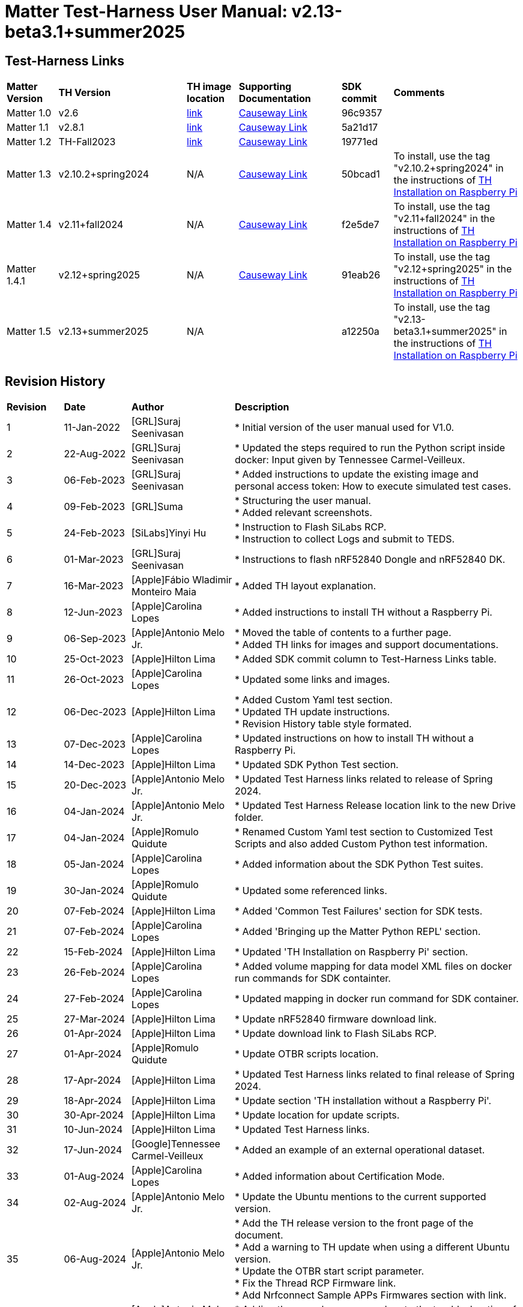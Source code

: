 ////
 *
 * Copyright (c) 2024 Project CHIP Authors
 *
 * Licensed under the Apache License, Version 2.0 (the "License");
 * you may not use this file except in compliance with the License.
 * You may obtain a copy of the License at
 *
 * http://www.apache.org/licenses/LICENSE-2.0
 *
 * Unless required by applicable law or agreed to in writing, software
 * distributed under the License is distributed on an "AS IS" BASIS,
 * WITHOUT WARRANTIES OR CONDITIONS OF ANY KIND, either   express or implied.
 * See the License for the specific language governing permissions and
 * limitations under the License.
////

:ubuntu-version: 24.04.x
:ubuntu-description: Ubuntu Server {ubuntu-version} LTS (64-bit)
:th-version: v2.13-beta3.1+summer2025
= Matter Test-Harness User Manual: {th-version}
ifdef::env-github[]
:tip-caption: :bulb:
:note-caption: :information_source:
:important-caption: :heavy_exclamation_mark:
:caution-caption: :fire:
:warning-caption: :warning:
:imagesdir: https://github.com/project-chip/certification-tool/tree/main/docs/Matter_TH_User_Guide
endif::[]
ifndef::env-github[]
:icons: font
endif::[]
:title-page:
:idprefix:
:idseparator: -
:sectlinks:
:sectanchors:
:sectnumlevels: 4
:toc-title:
:toc: macro
:toclevels: 5

[discrete]
== *Test-Harness Links*
[cols=".^10%,.^25%,.^10%,.^20%,.^10%,.^25%"]
|===
| *Matter Version* | *TH Version*       | *TH image location*                                                                         | *Supporting Documentation*                                                    | *SDK commit* | *Comments*
| Matter 1.0       | v2.6               | https://drive.google.com/file/d/10YkV4mDulhLoA6RJOKZNNKWhHTH1tOfu/view?usp=drive_link[link] | https://groups.csa-iot.org/wg/members-all/document/folder/2729[Causeway Link] | 96c9357      |
| Matter 1.1       | v2.8.1             | https://drive.google.com/file/d/15fU3L7QE-MNBslf53A_6sFgn1Wq0Pvqd/view?usp=drive_link[link] | https://groups.csa-iot.org/wg/members-all/document/folder/2730[Causeway Link] | 5a21d17      |
| Matter 1.2       | TH-Fall2023        | https://drive.google.com/file/d/1WTjhc7xbYt18RvpABU3_r47uqOLd7NN1/view?usp=drive_link[link] | https://groups.csa-iot.org/wg/members-all/document/folder/3045[Causeway Link] | 19771ed      | 
| Matter 1.3       | v2.10.2+spring2024 | N/A                                                                                         | https://groups.csa-iot.org/wg/members-all/document/folder/3314[Causeway Link] | 50bcad1      | To install, use the tag "v2.10.2+spring2024" in the instructions of <<fresh_install>>
| Matter 1.4       | v2.11+fall2024     | N/A                                                                                         | https://groups.csa-iot.org/wg/members-all/document/folder/4120[Causeway Link] | f2e5de7      | To install, use the tag "v2.11+fall2024" in the instructions of <<fresh_install>>
| Matter 1.4.1     | v2.12+spring2025   | N/A                                                                                         | https://groups.csa-iot.org/wg/matter-csg/document/folder/4244[Causeway Link] | 91eab26      | To install, use the tag "v2.12+spring2025" in the instructions of <<fresh_install>>
| Matter 1.5       | v2.13+summer2025   | N/A                                                                                         |                                                                               | a12250a      | To install, use the tag "v2.13-beta3.1+summer2025" in the instructions of <<fresh_install>>
|===


<<<
[discrete]
== *Revision History*

[cols=".^11%,.^13%,.^20%,.^56%"]
|===
| *Revision*  | *Date*       | *Author*                            | *Description*                                                                                                       
| 1           | 11-Jan-2022  | [GRL]Suraj Seenivasan               | * Initial version of the user manual used for V1.0.                                                                 
| 2           | 22-Aug-2022  | [GRL]Suraj Seenivasan               | * Updated the steps required to run the Python script inside docker: Input given by Tennessee Carmel-Veilleux.
| 3           | 06-Feb-2023  | [GRL]Suraj Seenivasan               | * Added instructions to update the existing image and personal access token: How to execute simulated test cases.
| 4           | 09-Feb-2023  | [GRL]Suma                           | * Structuring the user manual. +
                                                                     * Added relevant screenshots.
| 5           | 24-Feb-2023  | [SiLabs]Yinyi Hu                    | * Instruction to Flash SiLabs RCP. +
                                                                     * Instruction to collect Logs and submit to TEDS.
| 6           | 01-Mar-2023  | [GRL]Suraj Seenivasan               | * Instructions to flash nRF52840 Dongle and nRF52840 DK.
| 7           | 16-Mar-2023  | [Apple]Fábio Wladimir Monteiro Maia | * Added TH layout explanation.
| 8           | 12-Jun-2023  | [Apple]Carolina Lopes               | * Added instructions to install TH without a Raspberry Pi.
| 9           | 06-Sep-2023  | [Apple]Antonio Melo Jr.             | * Moved the table of contents to a further page. +
                                                                     * Added TH links for images and support documentations.
| 10          | 25-Oct-2023  | [Apple]Hilton Lima                  | * Added SDK commit column to Test-Harness Links table.
| 11          | 26-Oct-2023  | [Apple]Carolina Lopes               | * Updated some links and images.
| 12          | 06-Dec-2023  | [Apple]Hilton Lima                  | * Added Custom Yaml test section. +
                                                                     * Updated TH update instructions. +
                                                                     * Revision History table style formated.
| 13          | 07-Dec-2023  | [Apple]Carolina Lopes               | * Updated instructions on how to install TH without a Raspberry Pi.
| 14          | 14-Dec-2023  | [Apple]Hilton Lima                  | * Updated SDK Python Test section.
| 15          | 20-Dec-2023  | [Apple]Antonio Melo Jr.             | * Updated Test Harness links related to release of Spring 2024.
| 16          | 04-Jan-2024  | [Apple]Antonio Melo Jr.             | * Updated Test Harness Release location link to the new Drive folder.
| 17          | 04-Jan-2024  | [Apple]Romulo Quidute               | * Renamed Custom Yaml test section to Customized Test Scripts and also added Custom Python test information.
| 18          | 05-Jan-2024  | [Apple]Carolina Lopes               | * Added information about the SDK Python Test suites.
| 19          | 30-Jan-2024  | [Apple]Romulo Quidute               | * Updated some referenced links.
| 20          | 07-Feb-2024  | [Apple]Hilton Lima                  | * Added 'Common Test Failures' section for SDK tests.
| 21          | 07-Feb-2024  | [Apple]Carolina Lopes               | * Added 'Bringing up the Matter Python REPL' section.
| 22          | 15-Feb-2024  | [Apple]Hilton Lima                  | * Updated 'TH Installation on Raspberry Pi' section.
| 23          | 26-Feb-2024  | [Apple]Carolina Lopes               | * Added volume mapping for data model XML files on docker run commands for SDK containter.
| 24          | 27-Feb-2024  | [Apple]Carolina Lopes               | * Updated mapping in docker run command for SDK container.
| 25          | 27-Mar-2024  | [Apple]Hilton Lima                  | * Update nRF52840 firmware download link.
| 26          | 01-Apr-2024  | [Apple]Hilton Lima                  | * Update download link to Flash SiLabs RCP.
| 27          | 01-Apr-2024  | [Apple]Romulo Quidute               | * Update OTBR scripts location.
| 28          | 17-Apr-2024  | [Apple]Hilton Lima                  | * Updated Test Harness links related to final release of Spring 2024.
| 29          | 18-Apr-2024  | [Apple]Hilton Lima                  | * Update section 'TH installation without a Raspberry Pi'.
| 30          | 30-Apr-2024  | [Apple]Hilton Lima                  | * Update location for update scripts.
| 31          | 10-Jun-2024  | [Apple]Hilton Lima                  | * Updated Test Harness links.
| 32          | 17-Jun-2024  | [Google]Tennessee Carmel-Veilleux   | * Added an example of an external operational dataset.
| 33          | 01-Aug-2024  | [Apple]Carolina Lopes               | * Added information about Certification Mode.
| 34          | 02-Aug-2024  | [Apple]Antonio Melo Jr.             | * Update the Ubuntu mentions to the current supported version.
| 35          | 06-Aug-2024  | [Apple]Antonio Melo Jr.             | * Add the TH release version to the front page of the document. +
                                                                     * Add a warning to TH update when using a different Ubuntu version. +
                                                                     * Update the OTBR start script parameter. +
                                                                     * Fix the Thread RCP Firmware link. +
                                                                     * Add Nrfconnect Sample APPs Firmwares section with link.
| 36          | 09-Aug-2024  | [Apple]Antonio Melo Jr.             | * Adding the new cleanup procedure to the troubleshooting of TH Installation section.
| 37          | 13-Aug-2024  | [Apple]Hilton Lima                  | * Remove old references of TH image (obsolete). +
                                                                     * Add a warning to ensure that the username needs to be 'ubuntu'.
| 38          | 30-Aug-2024  | [Apple]Hilton Lima                  | * Replace images by text examples in 'Project Configuration' section. +
                                                                     * Removed section 'Collect Logs and Submit to TEDS'. +
                                                                     * Added informations about 'qr-code' and 'manual-code' parameters.
| 39          | 04-Sep-2024  | [Apple]Hilton Lima                  | * Moved PIXIT section. +
                                                                     * Added 'Test Parameters for SDK Python Tests' section. +
                                                                     * Changed Table of Contents display level.
| 40          | 24-Sep-2024  | [Apple] Hilton Lima                 | * Updated nRF util and desktop application links.
| 41          | 14-Oct-2024  | [Apple]Romulo Quidute               | * Added Warning for WIFI_SSID with special chars or empty spaces. +
                                                                     * Updated Test-Harness Links for v2.11+fall2024 release.
| 42          | 03-Jan-2025  | [Apple]Romulo Quidute               | * Added Reuse commissioning information section.
| 43          | 25-Feb-2025  | [Apple]Romulo Quidute               | * Updated supported Ubuntu version to 24.04.2.
| 44          | 25-Feb-2025  | [Apple]Antonio Melo Jr.             | * Replacing the patch number with a 'x' in the supported Ubuntu version.
| 45          | 13-Mar-2025  | [Apple]Romulo Quidute               | * Updated Test-Harness Links for v2.12+spring2025 release.
| 46          | 31-Mar-2025  | [Apple]Romulo Quidute               | * Added mapping volume section inside SDK Python Tests.
| 47          | 17-Apr-2025  | [Apple]Romulo Quidute               | * Changes for v2.13+summer2025 version:
                                                                       Added platform certification configuration section.
|===

<<<
[discrete]
== *Table of contents*
toc::[]
:sectnums:
<<<

== *Introduction*

The Matter Test-Harness is a comprehensive test tool used for certification testing of Matter devices in accordance with the Matter protocol as defined in the https://groups.csa-iot.org/wg/members-all/document/folder/2269[Matter specification]. 

This user guide serves as the primary user documentation to work with the Test-Harness ( *TH* ) tool, providing high-level architecture of the tool, how to use the tool to execute certification tests and submit the test results to CSA for certification.

The TH tool runs on the Raspberry Pi platform, providing an intuitive Web user interface to create a test project, configure the project/Device Under Test ( *DUT* ) settings, load the required test cases using the PICS xml file and execute test cases for various devices (commissioner, controller and controlee) as defined in the Matter specification. 

The TH tool provides an option to execute the following test scripts— Automated, Semi Automated, Python, Manual and Simulated. Upon completion of the test execution, detailed logs and test results will be available for user analysis. The user will also be able to submit logs to ATL’s for review to obtain device certification.

The TH tool can be used by any DUT vendor to run the Matter certification tests, or by any hobby developer to get acquainted with the Matter certification testing tools or technologies. 


<<<
== *References*
. Matter Specification: https://groups.csa-iot.org/wg/members-all/document/folder/4120[Matter Specification (Causeway)] / https://github.com/CHIP-Specifications/connectedhomeip-spec[Matter Specification (Github)]
. Matter SDK Repo github: https://github.com/project-chip/connectedhomeip[https://github.com/project-chip/connectedhomeip]  
. Matter Test Plans: https://groups.csa-iot.org/wg/members-all/document/folder/4120[Matter Test Plans (Causeway)] / https://github.com/CHIP-Specifications/chip-test-plans[Matter Test Plans (GitHub)]
. PICS Tool: https://picstool.csa-iot.org/#userguide[PICS Tool - Connectivity Standards Alliance (csa-iot.org)]
. XML Files: https://groups.csa-iot.org/wg/members-all/document/folder/4120
. TEDS Matter tool: https://groups.csa-iot.org/wg/matter-wg/document/28545


*Important:*
Some links contained in this user manual require a CSA membership and authentication as a CSA authorized user in order to be accessed


<<<
== *Test-Harness (TH) Design*

This section outlines the TH architecture, data model and data flow on how different components of TH communicate with each other.

=== TH Layout
.The Test-Harness Layout
image::images/img_0.png[TH Layout]


Each of the main subsystems of the Test Harness (Proxy, Frontend, Backend and Database) runs on its own docker container deployed to a Ubuntu Raspberry Pi platform. The Proxy container hosts an instance of the traefik application proxy (https://traefik.io/traefik/[https://traefik.io/traefik/]) which is responsible to route user requests coming from an external (to the Raspberry Pi) web browser to either the Frontend or the Backend as appropriate. The Frontend container serves the dynamic web pages that comprise the Web GUI to be rendered on the user browser including the client-side logic. According to that client-side logic and user input, REST API requests are sent again by the external browser to the Application Proxy and get redirected to the Backend container, where a FastAPI (https://fastapi.tiangolo.com/[https://fastapi.tiangolo.com/]) Python application implements the server-side logic. Any application information that needs to be persisted gets serialized and written by the server-side logic to the Postgres database running in the Database container.

In addition to the four main containers described above, which get created and destroyed when the Raspberry Pi platform respectively boots up and shuts down, two other containers are created and destroyed dynamically on demand according to the test execution lifecycle: the SDK container and the OTBR container. The SDK container has copies of the Matter SDK tools (binary executables) which can be used to play the role of clients and servers of the Matter protocol in test interactions, either as Test Harness actuators or DUT simulators. That container gets automatically created and destroyed by the server-side logic at the start and at the end, respectively, of a Test Suite which needs actuators or simulators. The OTBR container, on the other hand, hosts an instance of the Open Thread Border Router and needs to be explicitly started by the TH user when they want to test a real Matter device that runs over a Thread fabric, as described in <<ot-border-router-otbr-setup, Section 7, OT Border Router (OTBR) Setup>>.



=== Data Model
.The Data Model
image::images/img_1.png[Data Model] 

The data model diagram in Figure 2 shows the various data objects that the Test Execution consumes and maintains and the relationship between these data objects.

* Test Run
* Test Run Config
* DUT Config
* Harness Config
* Test Case Execution
* Test Step Execution
* Test Case
* Test Step
* Test Suite
* Test Case Config

=== Data Flow
.The Data Flow
image::images/img_2.png[Data Flow]


<<<
== *Getting Started with Matter Test-Harness (TH)*

The Matter Node (DUT) that is used for certification testing can either be a commissioner, controller or controlee. 

If the DUT is a controlee (e.g., light bulb), the TH spins a reference commissioner/controller using chip-tool binary shipped with the SDK. The TH commissioner provisions the DUT and is used to execute the certification tests on the controlee. 

If the DUT is a commissioner/controller, the Test TH spins an example accessory that is shipped with the SDK and uses that for the DUT to provision, control and run certification tests.

Refer to <<bringing-up-of-matter-node-dut-for-certification-testing, Section 5, Bringing Up of Matter Node (DUT) for Certification Testing>> to bring up the DUT and then proceed with device testing by referring to <<test-configuration, Section 8, Test Configuration>>.

For hobby developers who want to get acquainted with certification tools/process/TC’s, can spin DUT’s using the example apps provided in the SDK. Refer to the instructions to set up one https://groups.csa-iot.org/wg/members-all/document/folder/3661[here].

The TH runs on the official *{ubuntu-description}* version. If the TH device happens to be using a different Ubuntu release or other OS, we strongly recommend fresh installing version {ubuntu-description} for reliable results.

The official installation method uses a Raspberry Pi (<<fresh_install>>), but there's an alternative method used in the tool's development that uses a virtual machine instead (<<th-installation-without-a-raspberry-pi>>). Keep in mind that thread networking is not officially supported in VM installations at the moment.

[#fresh_install]
=== TH Installation on Raspberry Pi

There are two ways to obtain the latest TH on Raspberry Pi. Follow the instructions in <<th-installation-on-raspberry-pi, Section 4.1.2, TH Installation on Raspberry Pi>> to install TH from scratch OR if you already have the TH, follow the instructions in <<update-existing-th, Section 4.4, Update Existing TH>> to update the TH.

NOTE: This instruction applies to the latest version of the Test Harness this document refers to. For earlier versions of the TH please follow the user guide of that specific TH version as, for example, Ubuntu versions might differ per installation.

==== Prerequisites

The following equipment will be required to have a complete TH setup:

* *Raspberry Pi Version (4 or 5) with SD card of minimum 64 GB Memory*

The TH will be installed on Raspberry PI. The TH contains couple of docker container(s) with all the required dependencies for certification tests execution.

* *Windows or Linux System (Laptop/Desktop/Mac)*

The Mac/PC will be used to flash the Ubuntu image on the SD card to be used on Raspberry Pi. Download the https://www.raspberrypi.com/software/[Raspberry Pi Imager] or https://www.balena.io/etcher/[Balena Etcher] tool. The same can be used to set up the required build environment for the Matter SDK or building Matter reference apps for various platforms. 

* *RCP dongle*

If the DUT supports thread transport, an RCP dongle provisioned with a recommended RCP firmware for the default OTBR router that comes with the TH will be required to function properly. Currently, the OTBR can work with a Nordic RCP dongle or a SiLabs RCP dongle. Refer to <<ot-border-router-otbr-setup, Section 6, OT Border Router (OTBR) Setup>> on how to install the RCP firmware.

==== TH Installation on Raspberry Pi

NOTE: **Starting with version v2.10 we have moved from distributing TH as an SD-Card image to publishing the TH Docker containers at Github Container Registry and pulling them at install time. By doing that the release process has been made much faster and less error-prone, while at the same time installation time has gone shorter.**

. Place the blank SD card into the user’s system USB slot. 
. Open the https://www.raspberrypi.com/software/[Raspberry Pi Imager] or https://www.balena.io/etcher/[Balena Etcher] tool on the Mac/PC and select the '{ubuntu-description}'.
* Edit the SO custom settings to: 
** username: ubuntu
+
WARNING: **The username must be 'ubuntu'. Changing the name may cause problems running TH.**

** password: raspberrypi
** hostname: ubuntu
* Make sure you have enabled the SSH service.
. After the SD card has been flashed, remove the SD card and place it in the Raspberry Pi’s memory card slot.
. Power on the Raspberry Pi and ensure that the local area network, display monitor and keyboard are connected.
. Enter the username and password.
. Install the TH system:
* Clone the TH repository: 
** `$git clone -b <Target_Branch/Tag> https://github.com/project-chip/certification-tool.git`
* Goto to TH folder: 
** `$cd certification-tool`
* Install/configure the TH dependencies: 
** `$./scripts/pi-setup/auto-install.sh`
** At the end of the script, select option 1 to restart the RaspberryPi.
. Wait about 10 minutes. 
. Using the _ifconfig_ command, obtain the IP address of the Raspberry Pi. The same IP address will be used to launch the TH user interface on the user's system using the browser.
. Proceed with test configuration and execution (refer to <<test-configuration, Section 8, Test Configuration>> and <<test-case-execution, Section 9, Test Case Execution>> respectively).

=== TH installation without a Raspberry Pi

The official installation method uses a Raspberry Pi (<<th-installation-on-raspberry-pi, TH Installation on Raspberry Pi>>). **This alternative installation method is targeted for development purpose and it only supports onnetwork pairing mode.**

NOTE: To install TH without using a Raspberry Pi you'll need a machine with {ubuntu-description}. You can <<create-an-ubuntu-virtual-machine, create a virtual machine>> for this purpose, but *be aware that if the host's architecture is not arm64* you'll need to substitute `backend`, `frontend` and <<substitute-the-sdks-docker-image-and-update-sample-apps, the SDK's docker image>> in order for it to work properly.

NOTE: Images for linux/amd64 will not always be available in the github registry. So, if necessary, the images need to be built locally using the following script: +
`./certification-tool/scripts/build.sh`

==== Create an Ubuntu virtual machine

Here's an example of how to create a virtual machine for TH using multipass (https://multipass.run/).
|===
|Please make sure the docker images are compatible with the host architecture.
|===

* Install multipass

|===
|`brew install multipass`
|===

* Create new VM with {ubuntu-description} (2 cpu cores, 8G mem and a 50G disk)

|===
|`multipass launch {ubuntu-version} -n matter-vm -c 2 -m 8G -d 50G`
|===

* SSH into VM

|===
|`multipass shell matter-vm`
|===

NOTE: About Multipass: +
Seems like bridged network is not available, so you will not be able to test with DUT outside the docker container, but you can develop using the sample apps on the platform.

==== Setup TH in Ubuntu

* Clone git repo

|===
|`git clone -b <Target_Branch/Tag> https://github.com/project-chip/certification-tool.git`
|===

* Go into the repo directory

|===
|`cd certification-tool`
|===

* Run TH auto install script

|===
|`./scripts/ubuntu/auto-install.sh`
|===

* Reboot VM

If using multipass, to find the IP address use the command

|===
|`multipass list`
|===

==== Substitute the SDK's docker image and update sample apps

If the platform of the machine that will run the TH is 'linux/arm64' it will not be necessary to build a new SDK docker image.

To run TH on a machine using the 'linux/amd64' platform, you will need to first build a new SDK docker image.

* Get the SDK commit SHA

|===
|Value for variable `SDK_DOCKER_TAG` in TH repository path `certification-tool/backend/app/core/config.py`
|===

* Download the Dockerfile for chip-cert-bins from the commit you need

|===
|Substitute <COMMIT_SHA> with the value from `SDK_DOCKER_TAG`: +
`github.com/project-chip/connectedhomeip/blob/<COMMIT_SHA>/integrations/docker/images/chip-cert-bins/Dockerfile`
|===

* Copy Docker file to TH's machine

* Make sure that no other SDK image for that commit SHA is loaded in the machine

|===
|Run `docker images` +
If there's an image with a tag for the commit you're using, delete that image +
`docker image rm <IMAGE_ID>`
|===

* Build new SDK image (this could take about 3 hours)

|===
|Substitute <COMMIT_SHA> with the value from `SDK_DOCKER_TAG`: +
`docker buildx build --load --build-arg COMMITHASH=<COMMIT_SHA> --tag connectedhomeip/chip-cert-bins:<COMMIT_SHA> .`
|===

* Update TH sample apps

|===
|To update your sample apps using the new image run this script in the certification-tool repository +
`./backend/test_collections/matter/scripts/update-sample-apps.sh`
|===

=== Update Existing TH
WARNING: If the Operating System is not the *{ubuntu-description}*, please flash and use a SD card with that Ubuntu release to use this version of Test Harness. Beware that the auto update process below will fail in the case of a different release version.

To update an existing TH environment, follow the instructions below on the terminal.

|===
|`cd ~/certification-tool` +
`./scripts/ubuntu/auto-update.sh <Target_Branch/Tag>` +
`./scripts/start.sh`

Wait for 10 mins and open the TH application using the browser
|===

=== Updating Existing Yaml Test Script

It is possible to update yaml test script content by directly editing the file content. It is useful when validating small changes or fixing misspelled commands.

Yaml files are located at:
|===
|`~/certification-tool/backend/test_collections/matter/sdk_tests/sdk_checkout/yaml_tests/yaml/sdk/`
|===

To update an existing Yaml test script: (e.g. `Test_TC_ACE_1_1.yaml`)

* Open the script file:
|===
|`~/certification-tool/backend/test_collections/matter/sdk_tests/sdk_checkout/yaml_tests/yaml/sdk/Test_TC_ACE_1_1.yaml`
|===

* Update/change the desired information.

* Save and close the file.

* Restart TH's backend container:
|===
|`$docker restart certification-tool_backend_1`
|===

* Changes will be available on the next execution of the yaml test.

To create a new Yaml test script:

* Use an existing test script as a starting point.

* Rename the file to a new one: e.g. `Test_TC_ACE_1_1.yaml` to `Test_TC_ACE_9_9.yaml`

* Update the name entry inside the yaml file:

|===
|**FROM** name: 42.1.1. `[TC-ACE-1.1]` Privileges

**TO** name: 42.1.1. `[TC-ACE-9.9]` Privileges
|===

* Proceed as explained on updating an existent yaml file.


=== Customized Test Scripts (Yaml/Python Tests)

To use customized tests, the files must be placed in the specific folder (described below). This way, Test-Harness will load and display the available tests on the interface.
These tests will not be affected if the system is restarted or if the SDK Yaml tests are updated.

Custom Yaml files folder are located at:
|===
|`~/certification-tool/backend/test_collections/matter/sdk_tests/sdk_checkout/yaml_tests/yaml/custom/`
|===

Custom Python files folder are located at:
|===
|`~/certification-tool/backend/test_collections/matter/sdk_tests/sdk_checkout/python_testing/scripts/custom/`
|===

.Test-Harness displaying the custom tests.
image::images/img_60.png[]

|===
|Hint: You can copy the original SDK Yaml/Python test to Custom Yaml/Python folder and do any changes on it.
|===

=== Troubleshooting

==== Read-Only File System Error
* During the execution of TH installation commands if a read-only file system error or an error showing "Is docker daemon running?" occurs, follow the steps below to fix the issue:

|===
|`$sudo fsck` ( Press 'y' for fixing all the errors )
|===


* Upon successful completion, try the following commands:

|===
|`$sudo reboot` +
ssh back into the TH IP address using: +
`$ssh ubuntu@<IPADDRESS-OF-THE-RASPI>`
|===


* In case "sudo fsck" fails, use the following commands:

|===
|`sudo fsck -y -f /dev/mmcblk0p2` +
`fsck -y /dev/mmcblk0p2`
|===


* In case the "remote: Repository not found" fatal error occurs, try the following steps to fix the issue. Clone the certification-tool with personal access token (Refer to <<generate-personal-access-token, Section 4.2.2, Generate Personal Access Token>> to generate the personal access token) and follow the steps below.

|===
|cd ~ +

Take the backup of Test Harness binary using below command: +
`$mv certification-tool certification-tool-backup` +
`$git clone https://<token>@github.com/project-chip/certification-tool.git`

Follow the instructions given in the section below on how to <<update-existing-th, update an existing Test-Harness>>
|===

==== Generate Personal Access Token

The Personal Access Token may be required during the process of updating an existing TH. Below are the instructions to obtain the personal access token.

. Connect to the Github account (the one recognized and authorized by Matter).
. On the upper-right corner of the page, click on the profile photo, then click on *Settings*.
. On the left sidebar, click on *Developer settings*.
. On the left sidebar, click on *Personal access tokens* [Personal access tokens (classic)].
. Click on *Generate new token* .
. Provide a descriptive name for the token.
. Enter an expiration date, in days or using the calendar.
. Select the scopes or permissions to grant this token.
. Click on *Generate new token* .
. The generated token will be printed out on the screen. Make sure to save it as a local copy as it will disappear.
+
NOTE: Sample token: pass:[ghp_hUQExoppLKma***************Urg4P]

==== Bringing Up of Docker Containers Manually

During the initial reboot of the Raspberry Pi, if the docker is not initiated automatically, try the following command on the Raspberry Pi terminal to bring up the dockers.

|===
|Use the command `ssh ubuntu@IP_address` from the PC to log in to Raspberry Pi. Refer to previous sections on how to obtain the IP address of Raspberry Pi.

Once the SSH connection is successful, start the docker container using the command +
*$* `./certification-tool/scripts/start.sh`

The above command might take a while to get executed, wait for 5-10 minutes and then proceed with the Test Execution Steps as outlined in the below sections.
|===

==== Cleaning The Environment Manually
If the Test-Harness environment is facing issues to install, update or start and no other action is working, you may try the cleanup command followed by a install operation.

WARNING: Please, be advised that this cleanup operation will delete all previous data from the TH database, along with all the docker networks, containers, images used by the application and more.

Follow the bellow procedure to clean and install Test-Harness:
|===
|Use the command `ssh ubuntu@IP_address` from the PC to log in to Raspberry Pi. Refer to previous sections on how to obtain the IP address of Raspberry Pi.

Once the SSH connection is successful, clean the environment using the command: +
*$* `./certification-tool/scripts/clean-up.sh`

Finally, execute a new installation with the following command: +
*$* `./certification-tool/scripts/pi-setup/auto-install.sh`
|===

<<<
== *Bringing Up of Matter Node (DUT) for Certification Testing*

A Matter node can either be a commissioner, controller, controlee, software component or an application. The Matter SDK comes with a few example apps that can be used by Vendors as a reference to build their products. Refer to the examples folder in the https://github.com/project-chip/connectedhomeip[SDK github repo] for the same.

DUT vendors need to get the device flashed with the production firmware revision that they want to get their device certified and execute all the applicable TC’s for their products using the TH. DUT vendors can skip the below sections as the TH brings up the reference applications automatically during the certification tests execution.

A hobby developer can build Matter reference apps either using a Raspberry Pi or Nordic DK board (if the user wants to use thread transport). Follow the instructions below for the <<bringing-up-of-reference-matter-node-dut-on-raspberry-pi, Raspberry Pi>> and <<bringing-up-of-reference-matter-node-dut-on-thread-platform, Nordic>> platforms. 

=== Bringing Up of Reference Matter Node (DUT) on Raspberry Pi

In the case where a device maker/hobby developer needs to bring up a sample/reference DUT, i.e. light bulb, door lock, etc. using the example apps provided in SDK and verify provisioning of the DUT over the Bluetooth LE, Wi-Fi and Ethernet interfaces, follow the below steps to set up the DUT.

Users can either use the example apps (i.e. light bulb, door lock, etc.) that are shipped with the TH OR build the apps from the latest SDK source. 

To use the apps that are shipped with the TH, follow the instructions below:

* Do a fresh install of TH (<<fresh_install, Installation on Raspberry Pi>>).
* Go to the apps folder in /home/ubuntu/apps (as shown below) and launch the app that the user is interested in.

image:images/img_3.png[]

To build the example apps from the latest SDK source, follow the instructions below: 

* User to acquire Raspberry Pi Version (4 or 5) with SD card of minimum 64 GB memory.
* Do a fresh install of the {ubuntu-description} image and install all the required dependencies as outlined in https://github.com/project-chip/connectedhomeip/blob/master/docs/guides/BUILDING.md[https://github.com/project-chip/connectedhomeip/blob/master/docs/guides/BUILDING.md].
* Clone the connected home SDK repo using the following commands:


|===
|*$* `git clone pass:[git@github.com:project-chip/connectedhomeip.git] --recursive` +
*$* `cd connectedhome` +
*$* `source scripts/bootstrap.sh` +
*$* `source scripts/activate.sh`  
|===


* Select the sample app that the user wants to build as available in the examples folder of the SDK repo e.g., lighting-app, all-cluster-app. The user needs to build these apps for the Linux platform using the following command:

|===
|Build the app using the below command:

`./scripts/examples/gn_build_example.sh examples/all-clusters-app/linux/examples/all-clusters-app/linux/out/all-clusters-app chip_inet_config_enable_ipv4=false`
|===


==== To Provision Raspberry Pi Using Wi-Fi Configuration

The sample app (lighting-app or lock-app or all-cluster-app) can be provisioned over the Wi-Fi network when the app is launched with the "--wifi" argument.

|===
|`./chip-all-clusters-app --wifi`
|===


==== To Provision Raspberry Pi Over Ethernet Configuration

The sample app (lighting-app or lock-app or all-cluster-app) can be provisioned over the Ethernet (using onnetwork configuration) that it is connected when the app is launched with no arguments.


|===
|`./chip-all-clusters-app`
|===


=== Bringing Up of Reference Matter Node (DUT) on Thread Platform

Follow the instructions below to set up the Matter Node on Thread Platform. For additional reference, go to the following link:

https://github.com/project-chip/connectedhomeip/tree/master/examples/all-clusters-app/nrfconnect#matter-nrf-connect-all-clusters-example-application

==== Prerequisites

The following devices are required for a stable and full Thread Setup:

* *DUT:* nRF52840-DK board and one nRF52840-Dongle

NOTE: _The DUT nRF52840-DK board mentioned in this manual is used for illustration purposes only. If the user has a different DUT, they will need to configure the DUT following the DUT requirements._

==== Setting Up Thread Board (nRF52840-DK)

To set up the Thread Board, follow the instructions below.

NOTE: _The nRF52840-DK setup can be performed in two methods either by flashing the pre-built binary hex of sample apps which is released along with the TH by using the nRF Connect Desktop application tool (refer Section 5.2.2.1) or by building the docker environment to build the sample apps (refer Section 5.2.2.2)._

===== Instructions to Set Up nRF52840-DK Using nRF Connect Desktop Application Tool
.. Requirements:

. nRF Connect for Desktop tool installer: https://www.nordicsemi.com/Products/Development-tools/nRF-Connect-for-Desktop/Download#infotabs[Link]
+
NOTE: _The J-Link driver needs to be separately installed on macOS and Linux. Download and install it from https://www.segger.com/downloads/jlink[SEGGER] under the section J-Link Software and Documentation Pack._

. Download thread binary files which are released along with the TH. 

.. From the User Interface:
. Connect nRF52840-DK to the USB port of the user’s operating system.
. From the nRF Connect for Desktop tool, install *Programmer* from the apps tab. +
image:images/img_4.jpg[]

. Open the Programmer tool to flash the downloaded binary hex file on nRF52840-DK. +
image:images/img_5.jpg[]

. In the Programmer tool, select the device name from the *SELECT DEVICE* drop-down list. +
image:images/img_6.png[]

. Select *Add file* and browse the downloaded file to upload the desired sample app hex file. +
image:images/img_7.png[]

. Select *Erase & write* to flash the hex file on the device. +
image:images/img_8.png[]

. Check the log for successful flash. +
image:images/img_9.png[]

. Connect the nRF52840-Dongle to the USB port of the Raspberry Pi having the latest TH. 
. For the Thread DUT, enable discoverable over Bluetooth LE (e.g., on nRF52840 DK: select Button 4) and start the Thread Setup Test execution by referring to <<test-configuration, Section 8, Test Configuration>> .
      
===== Instructions to Set Up nRF52840-DK Using Docker Environment
. To build the sample apps for nRF-Connect, check out the Matter repository and bootstrap using following commands:

+
|===
|`git clone pass:[https://github.com/project-chip/connectedhomeip.git]` +
`cd ~/connectedhomeip/ +
source scripts/bootstrap.sh` +
`cd ~/connectedhomeip/ +
source scripts/activate.sh`
|===
+

. If the nRF-Connect SDK is not installed, create a directory running the following command:

+
|===
|*$* `mkdir ~/nrfconnect`
|===
+

. Download the latest version of the nRF-Connect SDK Docker image by running the following command:

+
|===
|*$* `sudo docker pull nordicsemi/nrfconnect-chip`
|===
+

. Start Docker using the downloaded image by running the following command:

+
|===
|`sudo docker run --rm -it -e RUNAS=$(id -u) -v ~/nrfconnect:/var/ncs -v ~/connectedhomeip:/var/chip      -v /dev/bus/usb:/dev/bus/usb --device-cgroup-rule "c 189:* rmw" nordicsemi/nrfconnect-chip`
|===
+

. The following commands can be executed to change the settings if required:

+
|===
|*~/nrfconnect* can be replaced with an absolute path to the nRF-Connect SDK source directory. +
*~/connectedhomeip* can be replaced with an absolute path to the CHIP source directory.  
|===
+

+
|===
|-v /dev/bus/usb:/dev/bus/usb --device-cgroup-rule "c 189: rmw"*  
|===
+

NOTE: _Parameters can be omitted if flashing the example app onto the hardware is not required. This parameter gives the container access to USB devices connected to your computer such as the nRF52840 DK._

+
|===
|*--rm* can be omitted if you do not want the container to be auto-removed when you exit the container shell session. +
*-e RUNAS=$(id -u)* is needed to start the container session as the current user instead of root.  
|===

. Update the nRF-Connect SDK to the most recent supported revision, by running the following command:

+
|===
|*$* `cd /var/chip` +
*$* `python3 scripts/setup/nrfconnect/update_ncs.py --update`
|===


===== Building and Flashing Sample Apps for nRF-Connect

Perform the following procedure, regardless of the method used for setting up the environment:

. Navigate to the example directory:

+
|===
|*$* `cd examples/all-clusters-app/nrfconnect`
|===

. Before building, remove all build artifacts by running the following command:

+
|===
|*$* `rm -r build`
|===


. Run the following command to build the example, with **__build-target__** replaced with the build target name of the Nordic Semiconductor's kit, for example, nrf52840dk_nrf52840:

+
|===
|*$* `west build -b <build-target> --pristine always -- -DCONFIG_CHIP_LIB_SHELL=y`
|===

+
|===
| *Target Name*            | *Compatible Kit*          
| nRF52840 DK              | nrf52840dk_nrf52840       
|  nRF5340 DK              | nrf5340dk_nrf5340_cpuapp  
| nRF52840 Dongle          | nrf52840dongle_nrf52840   
|  nRF7002 DK	           | nrf7002dk_nrf5340_cpuapp  
|===

. To flash the application to the device, use the west tool and run the following command from the example directory:

+
|===
|*$* `west flash --erase`
|===


. Connect the nRF52840-Dongle to the USB port of the Raspberry Pi having the latest TH. 
. For the Thread DUT, enable discoverable over Bluetooth LE (e.g., On nRF52840 DK: Press Button 4) and start the Thread Setup Test execution by referring to <<test-configuration, Section 8, Test Configuration>>.


<<<
== *Bringing up the Matter Python REPL*

The https://github.com/project-chip/connectedhomeip/blob/master/docs/guides/matter-repl.md[Matter Python REPL], also known as `chip-repl`, is a native IPython shell environment loaded with a Python-wrapped version of the C++ Matter stack to permit interacting as a controller to other Matter-compliant devices.

You can use the `chip-cert-bins` SDK image to run `chip-repl` on your Test Harness by follwing these instructions:

* Start container: +
Remember to set `PATH_TO_PAA_ROOTS` and substitute `<SDK SHA RECOMMENDED>`
|===
|`docker run -v $PATH_TO_PAA_ROOTS:/paa_roots -v /var/run/dbus/system_bus_socket:/var/run/dbus/system_bus_socket -v /home/ubuntu/certification-tool/backend/test_collections/matter/sdk_tests/sdk_checkout/python_testing:/root/python_testing -v $(pwd):/launch_dir --privileged --network host -it connectedhomeip/chip-cert-bins:<SDK SHA RECOMMENDED>`
|===

* Activate python environment:
|===
|`source python_env/bin/activate`
|===

* Run chip-repl:
|===
|`python3 python_env/bin/chip-repl`
|===


<<<
== *OT Border Router (OTBR) Setup*

If the DUT supports Thread Transport, DUT vendors need to use the OTBR that is shipped with the TH for certification testing. Here are the instructions to set up OTBR that comes with the TH. Users need to get the RCP programmed with the recommended version and connect it to the Raspberry Pi running the TH. The OTBR will be started when the TH runs the thread transport related TC’s.

Currently the OTBR in the TH works with either the Nordic RCP dongle or SiLabs RCP dongle. Refer to <<instructions-to-flash-the-firmware-nrf52840-rcpdongle, Section 7.1>> to flash the NRF52840 firmware or <<instructions-to-flash-silabs-rcp, Section 7.2>> to flash the SiLabs firmware and get the RCP’s ready. Once the RCP’s are programmed, the user needs to insert the RCP dongle on to the Raspberry Pi running the TH and reboot the Raspberry Pi.

=== Instructions to Flash the Firmware NRF52840 RCPDongle
. Download RCP firmware package from the following link on the user’s system — https://groups.csa-iot.org/wg/matter-csg/document/34870[Thread RCP Firmware Package]
. nRF Util is a unified command line utility for Nordic products. For more details, refer to the following link— https://www.nordicsemi.com/Products/Development-tools/nrf-util[https://www.nordicsemi.com/Products/Development-tools/nrf-util]
. Install the nRF Util dependencies on the user’s system using the following commands:

+
[source,shell]
----
python3 -m pip install -U nrfutil
nrfutil install nrf5sdk-tools
----

. Connect the nRF52840 Dongle to the USB port of the user’s system.
. Press the Reset button on the dongle to enter the DFU mode (the red LED on the dongle starts blinking).
+
image:images/img_10.png[]

. To install the RCP firmware package on to the dongle, run the following command from the path where the firmware package was downloaded: 

+
|===
|`nrfutil dfu usb-serial -pkg <FILE NAME> -p /dev/ttyACM0` +
Example: +
`nrfutil dfu usb-serial -pkg nrf52840dongle_rcp_c084c62.zip -p /dev/ttyACM0`
|===

. Once the flash is successful, the red LED turns off slowly.
. Remove the Dongle from the user’s system and connect it to the Raspberry Pi running TH.
. In case any permission issue occurs during flashing, launch the terminal and retry in sudo mode.

=== Nrfconnect Sample APPs Firmwares to Flash on the NRF52840DK Kit
The https://groups.csa-iot.org/wg/matter-csg/document/33943[Nrfconnect Sample apps binary Package] is available for download and should be flashed in the development kit NRF52840DK to use it as DUT in the Test-Harness tests.

=== Instructions to Flash SiLabs RCP

Download the latest version of ot-rcp-binaries from the assets list of the latest release: https://github.com/SiliconLabs/matter/tags[Silicon Labs Matter GitHub] 

For detailed RCP firmware usage, refer to: https://www.silabs.com/documents/public/application-notes/an1256-using-sl-rcp-with-openthread-border-router.pdf[https://www.silabs.com/documents/public/application-notes/an1256-using-sl-rcp-with-openthread-border-router.pdf]

Requirements:

* SiLabs RCP: https://www.silabs.com/development-tools/thunderboard/thunderboard-sense-two-kit[Thunderboard Sense 2 Sensor-to-Cloud Advanced IoT Kit] or https://www.silabs.com/products/development-tools/wireless/mesh-networking/mighty-gecko-starter-kit[EFR32MG Wireless Starter Kit]
* SiLabs RCP Firmware: See Session 6.2
* Simplicity Commander: Installer for https://www.silabs.com/documents/public/software/SimplicityCommander-Windows.zip[Windows], https://www.silabs.com/documents/public/software/SimplicityCommander-Mac.zip[MAC] or https://www.silabs.com/documents/public/software/SimplicityCommander-Linux.zip[Linux]

From UI:

* Connect the RCP dongle to the USB port of the user’s operating system or via Ethernet.
* From the Simplicity Commander app, select and connect to RCP:
  ** For USB connection, select the corresponding Serial Number from the drop-down list.
  ** For Ethernet connection, enter the IP address of the RCP and click on *Connect* .
+
image:images/img_11.png[]

* To flash an image, go to "Flash", select the RCP binary file, and click on *Flash* .
+
image:images/img_12.png[]

From CLI:

* In case RCP is connected via Ethernet and the Simplicity Commander UI is not an option, the RCP image can be flashed using CLI.
* From path to Simplicity Commander: +
`commander flash <rcp-image-path> --ip <rcp-ip-address>`

=== Forming Thread Network and Generating Dataset for Thread Pairing

TH spins the OTBR docker image automatically when executing the thread related test cases. Follow the steps below if the user wants to start OTBR with custom parameters. The user needs to generate a dataset for the custom OTBR. To generate hexadecimal code required for manual Thread pairing procedure, use the instructions below. +
ssh the Raspberry-Pi in the User System using the command "*ssh ubuntu@IP_address*" +
Example output for the above command to generate the dataset value: 
|===
|ubuntu@ubuntu:~*$* ./certification-tool/backend/test_collections/matter/scripts/OTBR/otbr_start.sh 
nrfconnect/otbr             9185bda                                       083c8472bc52   10 months ago   1.21GB +
otbr image nrfconnect/otbr:9185bda already installed 
54d868724cbb0c05c155983d5df5e9a3c1b61cbdafdf38eef2d8d1928f305a

waiting 10 seconds to give the docker container enough time to start up... +
Param: 'dataset init new' +
Done +
Param: 'dataset channel 25' +
Done +
Param: 'dataset panid 0x5b35' +
Done +
Param: 'dataset extpanid 5b35dead5b35beef' +
Done +
Param: 'dataset networkname 5b35' +
Done +
Param: 'dataset networkkey 00112233445566778899aabbccddeeff' +
Done +
Param: 'dataset commit active' +
Done +
Param: 'prefix add fd11:35::/64 pasor' +
Done +
Param: 'ifconfig up' +
Done +
Param: 'thread start' +
Done +
Param: 'netdata register' +
Done +
Param: 'dataset active -x 0e080000000000010000000300001935060004001fffe002085b35dead5b35beef0708fd902fb12bca8af9051000112233445566778899aabbccddeeff03043562333501025b350410cdfe3b9ac95afd445e659161b03b3c4a0c0402a0f7f8 +
Done +
Simple Dataset: +
000300001902085b35dead5b35beef051000112233445566778899aabbccddeeff01025b35  
|===

If any issue occurs while using *otbr_start.sh*, follow the steps below to generate the dataset value manually: 

*On Terminal 1:*

. Follow the steps below to build the OTBR docker:
.. Create the docker network by executing the following commands:
+
|===
|`sudo docker network create --ipv6 --subnet fd11:db8:1::/64 -o com.docker.network.bridge.name=otbr0 otbr` +
`sudo sysctl net.ipv6.conf.otbr0.accept_ra_rt_info_max_plen=128` +
`sudo sysctl net.ipv6.conf.otbr0.accept_ra=2`
|===

.. Run the dependency:
+
|===
|`sudo modprobe ip6table_filter`
|===


.. Run the docker:
+
|===
|`sudo docker run -it --rm --privileged --network otbr -p 8080:80 --sysctl "net.ipv6.conf.all.disable_ipv6=0 net.ipv6.conf.all.forwarding=1" --name otbr -e NAT64=0 --volume /dev/ttyACM0:/dev/ttyACM0 nrfconnect/otbr:9185bda --radio-url spinel+hdlc+uart:///dev/ttyACM0`
|===

. Generate the Thread form for dataset by entering ‘<Raspberry-Pi IP>:8080’ on the user’s system browser. The OTBR form will be generated as shown below. 
. Click on the *Form* option and follow the sequence to generate the OTBR form.
+
image:images/img_13.png[]
+
image:images/img_14.png[]


*On Terminal 2:*

. Generation of Hex Code: +
Obtain the dataset hex value by running the following command:

+
|===
|`sudo docker exec -ti otbr ot-ctl dataset active -x`

*Example hex code :* +
`0e080000000000010000000300000f35060004001fffe0020811111111222222220708fdabd97fc1941f29051000112233445566778899aabbccddeeff030e4f70656e54687265616444656d6f010212340410445f2b5ca6f2a93a55ce570a70efeecb0c0402a0f7f8`
|===

. The above generated sample pairing code can be used during the manual Thread pairing procedure with the following command:

+
|===
|`./chip-tool pairing ble-thread <node-id> hex:<dataset hex value> <setup-pin> <discriminator>` +
`./chip-tool pairing ble-thread 97 hex:0e080000000000010000000300001035060004001fffe0020811111111222222020708fd882e3d3a7373dc051000112233445566778899aabbccddeeff030f4f70656e54687265616444656d70790102123404101570fcfd6de18b3d78d6d39881a8a5710c0402a0f7f8 20202021 3840`
|===

=== Troubleshooting: Boarder Router Container failure to initialize

. Error message: (Example)

+
|===

|Error occurred during setup of test suite.FirstChipToolSuite. 409 Client Error for http+docker://localhost/v1.42/containers/10ad48500522af3d5a23c181a6018053248250b958a353ed88d5a5f538dcbf33/exec: Conflict ("Container 10ad48500522af3d5a23c181a6018053248250b958a353ed88d5a5f538dcbf33 is not running")

|===

+

Solution:

.. Check for the presence of  rogue executions of the otbr-chip container. Using command:
+
|===
|`$docker ps`
|===
Stop any running otbr-chip  containers from the  result.
+
|===
|`$docker container stop <container_id>`
|===

.. Check   host  (*raspberry*) network configuration  interface’s  ip address does not conflict with *otbr-chip* default interface ip address.
+
Conflicting network  configuration could be pointed out by checking  container’s initialization log.
+
|===
|`$docker logs <container_id>`
|===
Example Log Output:
+
|===
|... +
+ service tayga start +
* Starting userspace NAT64 tayga +
RTNETLINK answers: File exists +
RTNETLINK answers: File exists +
RTNETLINK answers: File exists +
RTNETLINK answers: File exists +
...fail! +
+ die 'Failed to start tayga' +
+ echo ' *** ERROR:  Failed to start tayga' +
*** ERROR:  Failed to start tayga +
+ exit 1 +
tail: cannot open '/var/log/syslog' for reading: No such file or directory +
tail: no files remaining +
|===
Default  Tayga interface address: +
+
|===
|`ipv4-addr 192.168.255.1`  # This  address could be checked on  */etc/tayga.conf* on *otbr-chip* container
|===
Use command below on host (*raspberrypi*) to check interface's ip addresses
+
|===
|`$ifconfig` +
... +
eth0: flags=4163<UP,BROADCAST,RUNNING,MULTICAST>  mtu 1500 +
        inet 192.168.2.2  netmask 255.255.255.0  broadcast 192.168.2.255
        inet6 fdcb:377:2b62:f8fd:dea6:32ff:fe94:c54c  prefixlen 64  scopeid 0x0<global>
        inet6 fe80::dea6:32ff:fe94:c54c  prefixlen 64  scopeid 0x20<link>
        ether dc:a6:32:94:c5:4c  txqueuelen 1000  (Ethernet)
        RX packets 250969  bytes 184790487 (184.7 MB)
        RX errors 0  dropped 0  overruns 0  frame 0
        TX packets 125202  bytes 85904550 (85.9 MB)
        TX errors 0  dropped 0 overruns 0  carrier 0  collisions 0

lo: flags=73<UP,LOOPBACK,RUNNING>  mtu 65536 +
        inet 127.0.0.1  netmask 255.0.0.0
        inet6 ::1  prefixlen 128  scopeid 0x10<host>
        loop  txqueuelen 1000  (Local Loopback)
        RX packets 520  bytes 48570 (48.5 KB)
        RX errors 0  dropped 0  overruns 0  frame 0
        TX packets 520  bytes 48570 (48.5 KB)
        TX errors 0  dropped 0 overruns 0  carrier 0  collisions 0

|===
*If any interface matches tayga ip address, change the conflicting IP on host.*


<<<
== *Test Configuration*

=== Project Configuration

When the DUT is a client, refer to <<simulated-tests>>. The TH brings up the example accessory using chip-app1 binary. The user will be prompted to commission the device. Once the commissioning process is completed, proceed with the test execution.

In the case where the DUT is a server, the TH spins up the controller, the DUT bring-up procedure should be completed and has to be paired with the controller. 

Depending on the DUT’s network transport, any one of the appropriate pairing modes can be opted:

* *‘ble-wifi* ’ to complete the pairing for the DUT using BLE Wi-Fi 
* *‘onnetwork’* to complete the pairing for the DUT that is already on the operational network (e.g., the device is already present on the same Ethernet network of the TH) connection
* *‘ble-thread’* to complete the pairing for the Thread Device

Follow the sections below for the project configuration and test execution.

==== Projects Menu
. Open a Web browser from the user's system and enter the IP address of the Raspberry Pi as given in <<th-installation-on-raspberry-pi, Section 4.1.2, TH Installation on Raspberry Pi>>. 
. In case the TH user interface does not launch, refer to <<bringing-up-of-docker-containers-manually, Section 4.2.3, Bringing Up of Docker Containers Manually>>.
+
image:images/img_15.png[]

. A new window will be opened as "Matter Test Harness". 
. Click on the *Create New Project* button. Enter the project name as "Test Project" and edit the Project Config settings to provide additional details.
+

[source,xml]
----
{
  "test_parameters": null,
  "network": {
    "wifi": {
      "ssid": "testharness",
      "password": "wifi-password"
    },
    "thread": {
      "rcp_serial_path": "/dev/ttyACM0",
      "rcp_baudrate": 115200,
      "on_mesh_prefix": "fd11:22::/64",
      "network_interface": "eth0",
      "dataset": {
        "channel": "15",
        "panid": "0x1234",
        "extpanid": "1111111122222222",
        "networkkey": "00112233445566778899aabbccddeeff",
        "networkname": "DEMO"
      },
      "otbr_docker_image": null
    }
  },
  "dut_config": {
    "discriminator": "3840",
    "setup_code": "20202021",
    "pairing_mode": "onnetwork",
    "chip_timeout": null,
    "chip_use_paa_certs": false,
    "trace_log": true
  }
}
----


==== Wi-Fi Mode
.. Configure the DUT by providing details like discriminator, setup_code and set the *pairing_mode as "ble-wifi"*.
+
[source,xml]
----
"dut_config": {
  "discriminator": "3840",
  "setup_code": "20202021",
  "pairing_mode": "ble-wifi",
  "chip_timeout": null,
  "chip_use_paa_certs": false,
  "trace_log": true
}
----

.. To pair in the BLE Wi-Fi mode, configure the Network settings by providing the ssid and password.
+
[source,xml]
----
"network": {
  "wifi": {
    "ssid": "testharness",
    "password": "wifi-password"
  },
...
}
----

===== On Network Mode
.. If the DUT is already present on the operational network (e.g., connected to the same network as the controller via Ethernet) then the user can select this mode. 
.. Configure the DUT by providing details like discriminator, setup_code and set the *pairing_mode as "onnetwork"*.
+
[source,xml]
----
"dut_config": {  
  "discriminator": "3840",
  "setup_code": "20202021",
  "pairing_mode": "onnetwork",
  "chip_timeout": null,
  "chip_use_paa_certs": false,
  "trace_log": true
}
----

==== Thread Device Mode
.. Input the DUT configuration details like discriminator: "3840", setup_code:"20202021", and *pairing_mode as "ble-thread"*.
+
[source,xml]
----
"dut_config": {
  "discriminator": "3840",
  "setup_code": "20202021",
  "pairing_mode": "ble-thread",
  "chip_timeout": null,
  "chip_use_paa_certs": false,
  "trace_log": true
}
----

.. The TH loads the default thread configuration values that match the OTBR built on the TH. The following configuration can be customized as per the user’s need.
+
[source,xml]
----
"thread": {
  "rcp_serial_path": "/dev/ttyACM0",
  "rcp_baudrate": 115200,
  "on_mesh_prefix": "fd11:22::/64",
  "network_interface": "eth0",
  "dataset": {
    "channel": "15",
    "panid": "0x1234",
    "extpanid": "1111111122222222",
    "networkkey": "00112233445566778899aabbccddeeff",
    "networkname": "DEMO"
  },
  "otbr_docker_image": null
}
----
+
NOTE: _The OTBR docker is contained in the TH and runs automatically upon the start of the TH tool._

.. If using an already configured Thread network with a Thread Border router present on the same network as the TH, it is possible to provide an explicit operational data configuration so that it is used instead of locally configuring a new Thread PAN/
+
[source,xml]
----
"thread": {
  "operational_dataset_hex": "0e08000000000001000035060004001fffe00708fd5270f26ee4c02c041064dc641d7195508d7cd17ce22db711420c0402a0f7f8000300000f0102123402081111111122222222030444454d4f051000112233445566778899aabbccddeeff"
}
----
+
WARNING: _OTBR needs to be configured and running. TH will not start any OTBR docker containers._

==== PAA Certificates
For the case that the DUT requires a PAA certificate to perform a pairing operation, input "true" for the flag "chip_tool_use_paa_certs" to configure the Test-Harness to use them.
[source,xml]
----
"dut_config": {
  "discriminator": "3840",
  "setup_code": "20202021",
  "pairing_mode": "onnetwork",
  "chip_timeout": null,
  "chip_use_paa_certs": true,
  "trace_log": true
}
----

NOTE: Make sure to include the desired PAA certificates in the default path "*/var/paa-root-certs/*", in the Raspberry-Pi.

=== Test Parameters
.. Input the test parameters like endpoint on the DUT where the cluster to be tested is implemented.
+
[source,xml]
----
"test_parameters": {
  "endpoint": 5
}
----

.. "qr-code" and "manual-code" parameters: +
Only one of the following parameter is allowed, also when one of them is configured, the TH will not send "passcode" and "discriminator" (from "dut_config") arguments to DUT.

... "qr-code" parameter example:
+
[source,xml]
----
"test_parameters": {
  "qr-code": "MT:-24J042C00KA0648G00"
}
----

... "manual-code" parameter example:
+
[source,xml]
----
"test_parameters": {
  "manual-code": "34970112332"
}
----

... *Invalid* configuration: "manual-code" and "qr-code" together:
+
[source,xml]
----
"test_parameters": {
  "qr-code": "MT:-24J042C00KA0648G00"
  "manual-code": "34970112332"
}
----
+
WARNING: This is an invalid configuration. TH will not accept both parameters set at the same time.

.. Overwrite the default timeout. Value in [s]:
+
[source,xml]
----
"test_parameters": {
  "timeout": 300
}
----

On completion of the "network" and the "dut_config" configuration, select the *Update* and then *Create* button to create the Test Project. 


==== Upload PICS File
The newly created project will be listed under the Project details column. +

Click on the Edit option to configure the project to load the required PICS file for the cluster to be tested and select the *Update* button. Refer to <<test-case-execution, Section 9, Test Case Execution>>.

image:images/img_23.png[]

image:images/img_24.png[]

==== Test Menu
. Now the Test Project is ready for execution. Click on the *Go To Test-Run* icon and create a new Test Run batch.
+
image:images/img_25.png[]
+
image:images/img_26.png[]

. A Test Run can be created in Regular Mode or Certification Mode. The test cases are automatically selected based on the PICS files provided in the Project Configuration. For a Test Run in Regular Mode, it is possible to change this selection, but in Certification Mode that selection is unchangable -- a test case must be executed if and only if the PICS files indicate that it is applicable.
+
image:images/img_64.png[]
+
image:images/img_65.png[]

. Provide a Test name for this run such as Door Lock First Run. Input any additional description about the run. Enter the Test Engineers Name under Operator. Select only the test cases that are to be executed and deselect other test cases. There is a search option available to search for a particular test case. The number of times the test is to be executed can be given by clicking on the number spin control. +
Ensure that DUT is in the discoverable mode before clicking on the Start button. +
Example command to be used to launch the sample apps (e.g., all-cluster-app):

+
|===
|Ble-wifi: ./chip-all-clusters-app --wifi

Onnetwork: ./chip-all-clusters-app

Thread: Enable discoverable over Bluetooth LE (ex: On nRF52840 DK: Press Button 4 to start BLE advertisements)  
|===
+
image:images/img_27.png[]

. Click on the *Start* button for the test execution. Note that the test execution gets started and the log window appears. Click on the *Abort* button to stop the test execution.
+
image:images/img_28.png[]

. Once the test execution is completed, click on
* The Yellow icon to download the test logs
* The Blue icon to save the test reports

. Click on the *Result* button and select the test that was executed and click on *Show Report* to view the reports. The user can also select previously executed tests and view the reports and logs. There is an option provided to re-run the test cases. Refer to <<collect-logs-and-submit-to-teds, Section 10, Collect Logs and Submit to TEDS>> to collect the logs and submit the reports to TEDS.
+
image:images/img_29.png[]

. To start a new Test Run in Certification Mode, first select the Certification Mode button and then click on *+ Add Test*.
+
image:images/img_66.png[]

==== Utility Menu
. Click on *Utility Menu* to review the previous test report.
+
image:images/img_30.png[]

. Click on the *Browse* button to upload the previous report and select the desired log filter options. The console logger contains a filter drop-down list to select the different categories of logs to display. Use the *Print* button to print the test report.

==== Settings Menu

Click on the "*Select theme*" option drop-down to select the different theme for the user interface.


<<<
== *Test Case Execution*

Refer to <<references, Section 2, References>> for PICS tool documentation to generate the PICS XML files.

PICS (_Protocol Implementation Conformance Statement_) is a list of features supported by a device as defined by a technology _protocol_ , standard or specification. Each feature is known as a _PICS Item_ , and device _implementation_ is either mandatory or optional. PICS is used by the device manufacturer as a _statement_ of _conformance to_ a technology standard and a requirement for all CSA Product Certification programs.

PICS codes are generated from the Test Plans. The Base.xml file lists all the Core feature PICS from the Matter Base Specifications and the application cluster PICS are listed in the respective TestPlan.xml files. Follow the steps below to generate and upload the PICS files.

. Click on the following link to download the PICS XML files— https://groups.csa-iot.org/wg/members-all/document/folder/4120[https://groups.csa-iot.org/wg/members-all/document/folder/4120]
. Click on the following link to use the PICS tool— https://picstool.csa-iot.org/#userguide[PICS Tool v1.6.4 matter 1.0 - Connectivity Standards Alliance (csa-iot.org)]
. Load the Base.xml file by clicking on the *Browse* option. In case the following error is observed:
+
WARNING: *Base.xml: This XML PICS template is unapproved and has not been tested with this tool. To test new or updated PICS documents, please enable _author mode_ and try again.*
+
Enable author mode and retry uploading the XML file.
+
image:images/img_31.png[]

. Load the XML file that is required for testing, e.g., Doorlock.xml.
. Check the option for which the testing will be done for the DoorLock cluster. In the case of the Door Lock cluster to be tested in the Server mode, select the checkbox for DRLK.S. In case the cluster has to be tested in the Client mode, select the checkbox for DRLK.C.
+
image:images/img_56.png[]

. Review all the attributes/commands that are supported by the DoorLock cluster and ensure the corresponding options are checked in the PICS tool.
. Click on *Validate PICS* . Ensure that there are no warnings or errors. In case of any warnings or errors, revisit the options and check/uncheck the options as supported by the DUT.
+
image:images/img_32.png[]

. Prior to the test execution, the user will have to load the relevant PICS file to list the required test cases. Depending on the PICS file loaded, the test suites list will be updated accordingly.
+
image:images/img_33.png[]

=== Automated and Semi Automated Tests

==== Automated Test Cases

Click on the *SDK YAML Tests* tab. The automated and semi automated test cases will be listed in **FirstChipToolSuite**. The Automated test cases will be listed as the TC-<Cluster>-XX without any suffix, e.g., TC-DRLK-1.1. Automated test case execution will not require any manual intervention.

==== Semi Automated Test Cases

The Semi Automated test cases will be listed as TC-<Cluster>-XX(Semi-automated). During the Semi Automated test case execution, some of the steps will be executed automatically and the user will be prompted to perform a few steps as shown below in the screenshots. From the TH user interface, load the required PICS file to select the test cases, e.g., Doorlock Test Plan.xml.

Select the required Semi Automated test case to be executed and ensure other test cases are not selected. Take for example TC-ACE-1.6 as shown below:

image:images/img_34.png[]

Bring up the DUT (All Clusters as Server) by sending the following command `./chip-all-clusters-app` on the Raspberry Pi terminal and click on the *Start* button.

During the Test execution, as the log gets updated, copy the newly generated node ID.

image:images/img_35.png[]

Form the Chip-tool, execute the above command with node ID listed in the TH log. Save the Chip-tool logs in a text file. Verify the result in the Chip-tool log and select the applicable choice from the user prompt in the TH tool and select the *Submit* button.


|===
|Example: +
`docker exec -it th-sdk <popup command> <newly generated nodeID> <end-point id>`

`cd apps` +
`docker exec -it th-sdk ./chip-tool groups view-group 0x0105 Oxb1d2ee23dcf2f18b 0`
|===


Check for the response of the command in the Chip-tool log and compare with the expected response from the TH user prompt as shown below. In case both the responses match, click on *PASS* followed by the *Submit* button.

image:images/img_36.png[]

At the end of the test execution, the user will be prompted to upload the Chip-tool logs that were saved in the previous step.

=== Python Tests

The Onboarding Payload Device Discovery test cases are listed under this option. Before executing the Python tests, bring up the DUT in the Chip-tool and save the discovery log. During the Python test execution, the user is prompted to input data such as QR code. Copy the data from the previously saved logs and provide the input. Follow the sequence below to execute the python_tests.

During the DUT bring-up, note down the QR code and save it for future use.

image:images/img_37.png[]

Select the python_tests tab for the test execution.

image:images/img_38.png[]

During the test execution the user is prompted for the QR code. Use the code that was saved earlier and proceed with the testing.

image:images/img_39.png[]

=== Manual Tests

During the manual test case execution, the user is prompted for an action for each test step as shown below.

image:images/img_40.png[]

After the Manual pairing of the DUT, execute the command displayed on the prompt as shown below.

|===
|Example:  `./apps/chip-tool doorlock read-event door_lock-alarm 1 1`
|===

Save the Chip-tool logs in a text file. Validate the chip tool log and select the applicable choice from the user prompt in the TH tool and select the *Submit* button. At the end of the test execution, the user is prompted to upload the Chip-tool logs that were saved in the previous step.

=== Simulated Tests

Simulated tests must be executed when the DUT is considered as a Client. The simulated test cases will be listed in **FirstAppSuite** under the *SDK YAML Tests* tab.

image:images/img_59.png[]

During the execution of these tests, the user is prompted for an action to be performed on the device as shown in the following screenshot.

Follow the instructions provided in the user prompt to complete the test execution.

image:images/img_41.png[]

|===
|IMPORTANT: Currently the selection will be done automatically by TH based on the test execution result. In the future the User Prompt will be updated to proper represent this behavior.
|===

=== SDK Python Tests

==== Run Tests Inside SDK Docker Container

Some automated Python scripts are available inside the docker of the TH.

E.g.: TC_ACE_1_3.py, TC_ACE_1_4.py , TC_CGEN_2_4.py , TC_DA_1_7.py , TC_RR_1_1.py  TC_SC_3_6.py

Follow the instructions below to execute the test cases.

===== Prerequisite

. A directory containing the PAA (Product) roots that will be mounted as /paa_roots.
. Run the following commands from the Raspberry Pi terminal.

+
|===
|`cd certification-tool` +
`./backend/test_collections/matter/scripts/update-paa-certs.sh`
|===

. After execution of the above commands ensure that the PAA’s are available locally at */var/paa-root-certs* .


===== Mapped Volumes
The following host directories are mapped into the cert-bins container:

* `/root/python_testing` -> `/home/ubuntu/certification-tool/backend/test_collections/matter/sdk_tests/sdk_checkout/python_testing`
* `/paa-root-certs` -> `/var/paa-root-certs`
* `/credentials/development` -> `/var/credentials/development`

===== Placeholders for Steps

Device-specific configuration is shown as shell variables. *PLEASE REPLACE THOSE WITH THE CORRECT VALUE* in the steps below.

* *$PATH_TO_PAA_ROOTS*: Path on host where PAA roots are located. Failure to provide a correct path will cause early failure during commissioning (e.g., /var/paa-root-certs/)
* *$DISCRIMINATOR*: Long discriminator for DUT (e.g., 3840 for Linux examples)
* *$SETUP_PASSCODE*: Setup passcode for DUT (e.g., 20202021 for Linux examples)
* *$WIFI_SSID*: SSID of Wi-Fi AP to which to attempt connection 
+
WARNING: Currently, WIFI_SSID with special characters or empty spaces is not supported.
* *$WIFI_PASSPHRASE*: Passphrase of Wi-Fi AP to which to attempt connection
* *$BLE_INTERFACE_ID*: Interface ID for BLE interface (e.g., 0 for default, which usually works)
* *$THREAD_DATASET_HEX*: Thread operational dataset as a hex string (e.g., output of dataset active -x in OpenThread CLI on an existing end-device

===== Common Steps

|===
|Factory-reset the DUT

`docker run -v $PATH_TO_PAA_ROOTS:/paa_roots -v /var/run/dbus/system_bus_socket:/var/run/dbus/system_bus_socket -v mapped_data_model:/root/python_testing/data_model -v /home/ubuntu/certification-tool/backend/test_collections/matter/sdk_tests/sdk_checkout/python_testing:/root/python_testing -v $(pwd):/launch_dir --privileged --network host -it connectedhomeip/chip-cert-bins:<SDK SHA RECOMMENDED>`
|===

This downloads a Docker image with the test environment, and runs the environment including mounting the PAA trust store in */paa_roots* and mounts the local Avahi socket so that Avahi in the VM can run against its host.

* You will be shown a *#* root prompt

NOTE: *The first time running docker will be SLOW (around 5 minutes) due to the need to download data. Every other run after that will be instant.*

===== For On-Network Pairing

Execute the following command:

|===
|`rm -f admin_storage.json && python3 python_testing/scripts/sdk/TC_RR_1_1.py --discriminator $DISCRIMINATOR --passcode $SETUP_PASSCODE --commissioning-method on-network --paa-trust-store-path /paa_roots --storage-path admin_storage.json`
|===

To test this against a Linux target running on the same network as the host:

|===
|`clear && rm -f kvs1 && ./chip-all-clusters-app --discriminator 3842 --KVS kvs1 --trace_decode 1`
|===


[NOTE]
==== 
* The $DISCRIMINATOR to be used will be 3842 in this example.
* The *rm -f kvs1* is a factory reset.
====

===== For BLE+Wi-Fi Pairing

Execute the following command in the docker for the BLE+Wi-Fi pairing:

|===
|`rm -f admin_storage.json && python3 python_testing/scripts/sdk/TC_RR_1_1.py --discriminator $DISCRIMINATOR --passcode $SETUP_PASSCODE --commissioning-method ble-wifi --paa-trust-store-path /paa_roots --storage-path admin_storage.json --wifi-ssid $WIFI_SSID --wifi-passphrase $WIFI_PASSPHRASE --ble-interface-id $BLE_INTERFACE_ID`
|===

===== For BLE+Thread Pairing

Execute the below command in the docker for the BLE+Thread pairing:

|===
|`rm -f admin_storage.json && python3 python_testing/scripts/sdk/TC_RR_1_1.py --discriminator $DISCRIMINATOR --passcode $SETUP_PASSCODE --commissioning-method ble-thread --paa-trust-store-path /paa_roots --storage-path admin_storage.json --thread-dataset-hex $THREAD_DATASET_HEX --ble-interface-id $BLE_INTERFACE_ID`
|===


===== Post-Test Steps

Factory reset the DUT again → The test fills tons of stuff and the device will be in an odd state of ACL’s. This will be fixed once there is ample time to clean up after the test is completed by sending commands to, for example, remove the fabrics joined.

===== Possible Issues

* Failing at Step 9 during execution of TC_RR_1_1:
.. Some DUT’s have an incorrectly-configured UserLabel cluster where the backend is not implemented due to SDK example issues where some examples have the backend and others do not. This will fail at the last step ("Step 9: Fill UserLabel clusters on each endpoint"), with FAILURE writes. To override the test not to run this step, you can add "*--bool-arg skip_user_label_cluster_steps:true*" to the command line of *TC_RR_1_1.py*, at the end.
.. Not having the *$PATH_TO_PAA_ROOTS* set properly when starting the docker or not having PAA roots certificates at that path.
.. Follow the instructions for item 2 in <<prerequisite, Section 9.5.1.1, Prerequisite>>.

====== Common Test Failures

The documents in this https://github.com/project-chip/matter-test-scripts/tree/main/docs/common_test_failures[link] are intended to be used to help root-cause common test failures, especially in cases where the underlying cause of the failure may not be immediately obvious from the test step or expected outcomes.

==== Run Tests on the TH User Interface

Some automated Python scripts are available in TH User Interface.

To execute the tests, the parameters *discriminator*, *setup_code* and *pairing_mode* need to be filled in the device configuration parameters (*dut_config*).

To configure specific/custom parameters, please edit the project configuration to include the parameters in the session (*test_parameters*).

Project configuration example:
[source,xml,options="unbreakable"]
----
{
  ...
  "dut_config": {
    "discriminator": "3840",
    "setup_code": "20202021",
    "pairing_mode": "onnetwork",
    "chip_tool_timeout": null,
    "chip_tool_use_paa_certs": false
  },
  "test_parameters": {
    "paa-trust-store-path": "/credentials/development/paa_roots",
    "storage-path": "admin_storage.json"
  }
  ...
}
----

===== Test Parameters for SDK Python Tests

====== PIXIT Support

PIXIT type parameters must be filled in the *test_parameters* section.
The following example will be used to define the following parameters:

----
PIXIT.ACE.APPENDPOINT:1
PIXIT.ACE.APPDEVTYPEID:256
PIXIT.ACE.APPCLUSTER:OnOff
PIXIT.ACE.APPATTRIBUTE:OnOff
----

Project configuration example:
[source,xml]
----
{
  ...
  "test_parameters": {
    "paa-trust-store-path": "/credentials/development/paa_roots",
    "storage-path": "admin_storage.json",
    "int-arg": "PIXIT.ACE.APPENDPOINT:1 PIXIT.ACE.APPDEVTYPEID:256",
    "string-arg": "PIXIT.ACE.APPCLUSTER:OnOff PIXIT.ACE.APPATTRIBUTE:OnOff"
  }
  ...
}
----

The above example will be used to define the following arguments when running the test:

[source,shell]
----
--int-arg PIXIT.ACE.APPENDPOINT:1 PIXIT.ACE.APPDEVTYPEID:256 --string-arg PIXIT.ACE.APPCLUSTER:OnOff PIXIT.ACE.APPATTRIBUTE:OnOff
----

====== Test Parameters Examples

Access the spreadsheet via the https://groups.csa-iot.org/wg/matter-csg/document/36336[Verification Steps Document] and review the information provided. Based on this data, create the parameters set as requested. 

Below are some specific examples assembled from data obtained from the spreadsheet.

. TC-ACE-1.4
+
Sample command to run manually inside docker
+
[source,shell]
----
python3 TC_ACE_1_4.py --discriminator 3840 --passcode 20202021 --commissioning-method on-network --storage-path admin_storage.json  --int-arg PIXIT.ACE.APPENDPOINT:1 PIXIT.ACE.APPDEVTYPEID:256 --string-arg PIXIT.ACE.APPCLUSTER:OnOff PIXIT.ACE.APPATTRIBUTE:OnOff  --paa-trust-store-path /credentials/development/paa-root-certs/
----
+
Arguments to be used while executing using UI (use product specific values)
+
[source,xml]
----
"test_parameters": {
  "int-arg" : "PIXIT.ACE.APPENDPOINT:1 PIXIT.ACE.APPDEVTYPEID:256",
  "string-arg": "PIXIT.ACE.APPCLUSTER:OnOff PIXIT.ACE.APPATTRIBUTE:OnOff"
}
----

. TC-SC-7.1
+
Sample command to run manually inside docker
+
[source,shell]
----
python3 TC_SC_7_1.py --bool-arg post_cert_test:true  --qr-code MT:-<24J0CEK01KA0648G00> --storage-path admin_storage.json --paa-trust-store-path ../../credentials/development/paa-root-certs/
----
+
Arguments to be used while executing using UI (use product specific values)
+
[source,xml]
----
"test_parameters": {
  "bool-arg": "post_cert_test:true",
  "qr-code": " MT-24J042C00KA0648G00"
}
----

===== Test suites

TH expects the SDK Python Tests to follow a certain template. New tests are being written with this template and the old tests are being updated to conform to it. The tests are divided in 3 test suites:

image:images/img_61.png[SDK Python Tests - Suites]

. Python Testing Suite
  * For test cases that follow the expected template and have a commissioning first step.
  * The user will be asked to make sure that the DUT is in Commissioning Mode at the start of the test suite setup and then the DUT will be commissioned.
  * The commissioning will be kept throughout the execution of all its tests.
. Python Testing Suite - No commissioning
  * For test cases that follow the expected template but don't have a commissioning first step.
  * The selected tests will be executed without commissioning the DUT.
  * The user will be asked to make sure that the DUT is in Commissioning Mode at the start of each test.
. Python Testing Suite - Old script format
  * For test cases that don't follow the expected template yet.
  * The user will be asked to make sure that the DUT is in Commissioning Mode at the start of each test.
  * The user will also be asked if the DUT should be commissioned at the start of each test. The DUT will be commissioned depending on the user's answer.

image:images/img_62.png[SDK Python Tests - Commissioning Mode prompt]

image:images/img_63.png[SDK Python Tests - DUT should be commissioned prompt]

===== Reuse commissioning information
This allows users to perform multiple test run executions without the need to perform the commissioning step in every test run execution.
The TH is now storing the last commissioning information, so a prompt will presented asking user to reuse those previous commissioning information or if he wants to perform a new commissioning procedure.

image:images/img_67.png[SDK Python Tests - Reuse commissioning information  prompt]

<<<
== *Platform certification configuration*
Platform certification is the process of validating that a hardware or software platform meets specific technical and compliance standards. Certifying the platform allows device manufacturers to build products using a pre-approved foundation, reducing development time and simplifying the certification process for their final products.

=== Selecting Test Cases Rules
The Test Harness applies different rules to pre-select test cases depending on the type of certification being performed. The selection process takes into account the presence of specific flags in the PICS file and, in some cases, the content of additional configuration files such as the `platform-test.json` and `dmp-test-skip.xml` files.

The `dmp-test-skip.xml` file is provided by the PICS Tool, while the `platform-test.json` file is a static file that the Test Harness automatically downloads in the background from the SDK repository at the `connectedhomeip` project.


The three selection modes are:

* *Platform Certification*
* *Derived Product Certification* 
* *Full Product Certification*
  
Each mode is designed to ensure that only the relevant test cases are executed based on the scope and purpose of the certification.


==== Platform Certification
In this mode, the product is being certified as a platform. The behavior is defined as follows:

* The PICS file must contain the `PICS_PLAT_CERT` flag set to `True`.
* The TH will pre-select test cases that:
** Are explicitly listed in the new `platform-test.json` file.
** Comply with the standard PICS rules.

==== Derived Product Certification
This mode applies to products built on a previously certified platform. The behavior is:

* The PICS file must contain the `PICS_PLAT_CERT_DONE` flag set to `True`, along with any product-specific PICS entries.
* The TH will pre-select test cases that:
** Comply with the standard PICS rules.
** Are **not** listed in the `dmp-test-skip.xml` (DMP file).

==== Full Product Certification
This is the default mode when the product does not fall under the previous two categories:

* The PICS file may contain any PICS entries, except `PICS_PLAT_CERT` and `PICS_PLAT_CERT_DONE`.
* The TH will pre-select test cases according to standard PICS rules only.

=== Configuration Input

On the project configuration screen, users can upload both the PICS file and the optional `dmp-test-skip.xml` file. Based on the content of the PICS file, the TH determines the certification mode by checking the values of the following flags:

* `MCORE.PLAT_CERT = True` → Platform Certification
* `MCORE.PLAT_CERT_DONE = True` → Derived Product Certification
* Neither flag set → Full Product Certification

This logic enables the TH to filter and pre-select the appropriate test cases based on the selected certification type.

The `dmp-test-skip.xml` file can be uploaded either by dragging and dropping the file into the upload area or by manually selecting it. Note that only one DMP file is accepted at a time. If a second DMP file is uploaded, the previous configuration will be discarded. 

[NOTE]
====
The file must be named exactly `dmp-test-skip.xml`. Renaming the file will result in it being ignored by the Test Harness.
====

Once the DMP file is uploaded, its content can be viewed in the panel on the left under the "dmp_test_skip" item, as shown in the figure.

image:images/img_68.png[Platform Certification - Upload dmp-test-skip.xml file]
